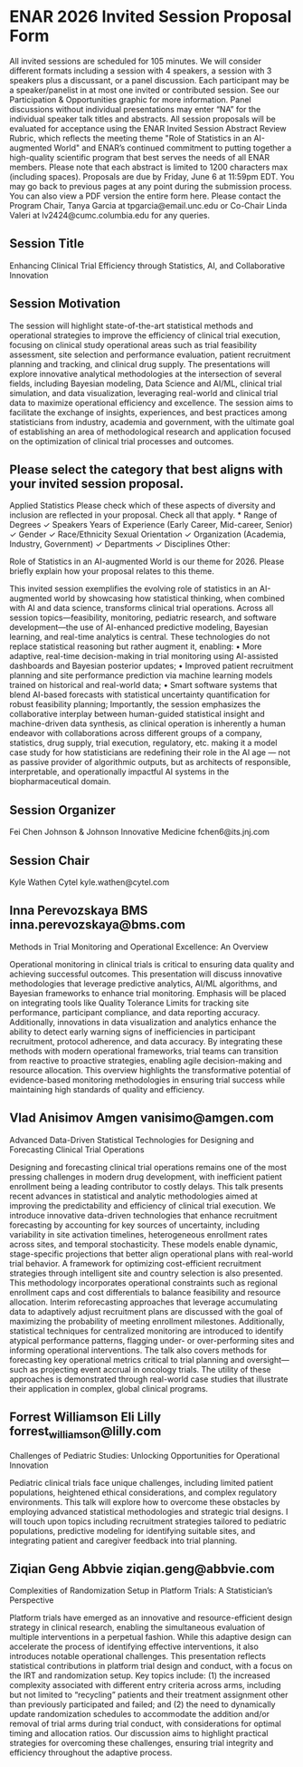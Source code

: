 * ENAR 2026 Invited Session Proposal Form
All invited sessions are scheduled for 105 minutes. We will consider different formats including a session with 4 speakers, a session with 3 speakers plus a discussant, or a panel discussion. Each participant may be a speaker/panelist in at most one invited or contributed session. See our Participation & Opportunities graphic for more information. Panel discussions without individual presentations may enter “NA” for the individual speaker talk titles and abstracts.
All session proposals will be evaluated for acceptance using the ENAR Invited Session Abstract Review Rubric, which reflects the meeting theme "Role of Statistics in an AI-augmented World" and ENAR’s continued commitment to putting together a high-quality scientific program that best serves the needs of all ENAR members.
Please note that each abstract is limited to 1200 characters max (including spaces). Proposals are due by Friday, June 6 at 11:59pm EDT.
You may go back to previous pages at any point during the submission process. You can also view a PDF version the entire form here. 
Please contact the Program Chair, Tanya Garcia at tpgarcia@email.unc.edu or Co-Chair Linda Valeri at lv2424@cumc.columbia.edu for any queries. 
** Session Title
Enhancing Clinical Trial Efficiency through Statistics, AI, and
Collaborative Innovation
** Session Motivation
The session will highlight state-of-the-art statistical methods and
operational strategies to improve the efficiency of clinical trial
execution, focusing on clinical study operational areas such as trial
feasibility assessment, site selection and performance evaluation,
patient recruitment planning and tracking, and clinical drug
supply. The presentations will explore innovative analytical
methodologies at the intersection of several fields, including
Bayesian modeling, Data Science and AI/ML, clinical trial simulation,
and data visualization, leveraging real-world and clinical trial data
to maximize operational efficiency and excellence. The session aims to
facilitate the exchange of insights, experiences, and best practices
among statisticians from industry, academia and government, with the
ultimate goal of establishing an area of methodological research and
application focused on the optimization of clinical trial processes
and outcomes.

** Please select the category that best aligns with your invited session proposal.
Applied Statistics	
Please check which of these aspects of diversity and inclusion are reflected in your proposal. Check all that apply.
*
		Range of Degrees
✓		Speakers Years of Experience (Early Career, Mid-career, Senior)
✓		Gender
✓		Race/Ethnicity
		Sexual Orientation
✓		Organization (Academia, Industry, Government)
✓		Departments
✓		Disciplines
		Other:  	

**** Role of Statistics in an AI-augmented World is our theme for 2026. Please briefly explain how your proposal relates to this theme.

This invited session exemplifies the evolving role of statistics in an
AI-augmented world by showcasing how statistical thinking, when
combined with AI and data science, transforms clinical trial
operations. Across all session topics—feasibility, monitoring,
pediatric research, and software development—the use of AI-enhanced
predictive modeling, Bayesian learning, and real-time analytics is
central. These technologies do not replace statistical reasoning but
rather augment it, enabling: • More adaptive, real-time
decision-making in trial monitoring using AI-assisted dashboards and
Bayesian posterior updates; • Improved patient recruitment planning
and site performance prediction via machine learning models trained on
historical and real-world data; • Smart software systems that blend
AI-based forecasts with statistical uncertainty quantification for
robust feasibility planning; Importantly, the session emphasizes the
collaborative interplay between human-guided statistical insight and
machine-driven data synthesis, as clinical operation is inherently a
human endeavor with collaborations across different groups of a
company, statistics, drug supply, trial execution, regulatory,
etc. making it a model case study for how statisticians are redefining
their role in the AI age — not as passive provider of algorithmic
outputs, but as architects of responsible, interpretable, and
operationally impactful AI systems in the biopharmaceutical domain.

** Session Organizer

Fei Chen Johnson & Johnson Innovative Medicine fchen6@its.jnj.com

** Session Chair
Kyle Wathen Cytel kyle.wathen@cytel.com

** Inna Perevozskaya BMS inna.perevozskaya@bms.com

Methods in Trial Monitoring and Operational Excellence: An Overview

Operational monitoring in clinical trials is critical to ensuring data
quality and achieving successful outcomes. This presentation will
discuss innovative methodologies that leverage predictive analytics,
AI/ML algorithms, and Bayesian frameworks to enhance trial
monitoring. Emphasis will be placed on integrating tools like Quality
Tolerance Limits for tracking site performance, participant
compliance, and data reporting accuracy. Additionally, innovations in
data visualization and analytics enhance the ability to detect early
warning signs of inefficiencies in participant recruitment, protocol
adherence, and data accuracy. By integrating these methods with modern
operational frameworks, trial teams can transition from reactive to
proactive strategies, enabling agile decision-making and resource
allocation. This overview highlights the transformative potential of
evidence-based monitoring methodologies in ensuring trial success
while maintaining high standards of quality and efficiency.

** Vlad Anisimov Amgen vanisimo@amgen.com

Advanced Data-Driven Statistical Technologies for Designing and
Forecasting Clinical Trial Operations

Designing and forecasting clinical trial operations remains one of the
most pressing challenges in modern drug development, with inefficient
patient enrollment being a leading contributor to costly delays. This
talk presents recent advances in statistical and analytic
methodologies aimed at improving the predictability and efficiency of
clinical trial execution. We introduce innovative data-driven
technologies that enhance recruitment forecasting by accounting for
key sources of uncertainty, including variability in site activation
timelines, heterogeneous enrollment rates across sites, and temporal
stochasticity. These models enable dynamic, stage-specific projections
that better align operational plans with real-world trial behavior. A
framework for optimizing cost-efficient recruitment strategies through
intelligent site and country selection is also presented. This
methodology incorporates operational constraints such as regional
enrollment caps and cost differentials to balance feasibility and
resource allocation. Interim reforecasting approaches that leverage
accumulating data to adaptively adjust recruitment plans are discussed
with the goal of maximizing the probability of meeting enrollment
milestones. Additionally, statistical techniques for centralized
monitoring are introduced to identify atypical performance patterns,
flagging under- or over-performing sites and informing operational
interventions. The talk also covers methods for forecasting key
operational metrics critical to trial planning and oversight—such as
projecting event accrual in oncology trials. The utility of these
approaches is demonstrated through real-world case studies that
illustrate their application in complex, global clinical programs.

** Forrest Williamson Eli Lilly forrest_williamson@lilly.com

Challenges of Pediatric Studies: Unlocking Opportunities for
Operational Innovation

Pediatric clinical trials face unique challenges, including limited
patient populations, heightened ethical considerations, and complex
regulatory environments. This talk will explore how to overcome these
obstacles by employing advanced statistical methodologies and
strategic trial designs. I will touch upon topics including
recruitment strategies tailored to pediatric populations, predictive
modeling for identifying suitable sites, and integrating patient and
caregiver feedback into trial planning.

** Ziqian Geng Abbvie ziqian.geng@abbvie.com

Complexities of Randomization Setup in Platform Trials: A
Statistician’s Perspective

Platform trials have emerged as an innovative and resource-efficient
design strategy in clinical research, enabling the simultaneous
evaluation of multiple interventions in a perpetual fashion. While
this adaptive design can accelerate the process of identifying
effective interventions, it also introduces notable operational
challenges. This presentation reflects statistical contributions in
platform trial design and conduct, with a focus on the IRT and
randomization setup. Key topics include: (1) the increased complexity
associated with different entry criteria across arms, including but
not limited to “recycling” patients and their treatment assignment
other than previously participated and failed; and (2) the need to
dynamically update randomization schedules to accommodate the addition
and/or removal of trial arms during trial conduct, with considerations
for optimal timing and allocation ratios. Our discussion aims to
highlight practical strategies for overcoming these challenges,
ensuring trial integrity and efficiency throughout the adaptive
process.

